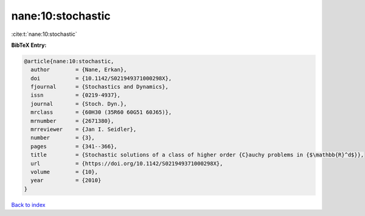nane:10:stochastic
==================

:cite:t:`nane:10:stochastic`

**BibTeX Entry:**

.. code-block:: bibtex

   @article{nane:10:stochastic,
     author        = {Nane, Erkan},
     doi           = {10.1142/S021949371000298X},
     fjournal      = {Stochastics and Dynamics},
     issn          = {0219-4937},
     journal       = {Stoch. Dyn.},
     mrclass       = {60H30 (35R60 60G51 60J65)},
     mrnumber      = {2671380},
     mrreviewer    = {Jan I. Seidler},
     number        = {3},
     pages         = {341--366},
     title         = {Stochastic solutions of a class of higher order {C}auchy problems in {$\mathbb{R}^d$}},
     url           = {https://doi.org/10.1142/S021949371000298X},
     volume        = {10},
     year          = {2010}
   }

`Back to index <../By-Cite-Keys.html>`_
